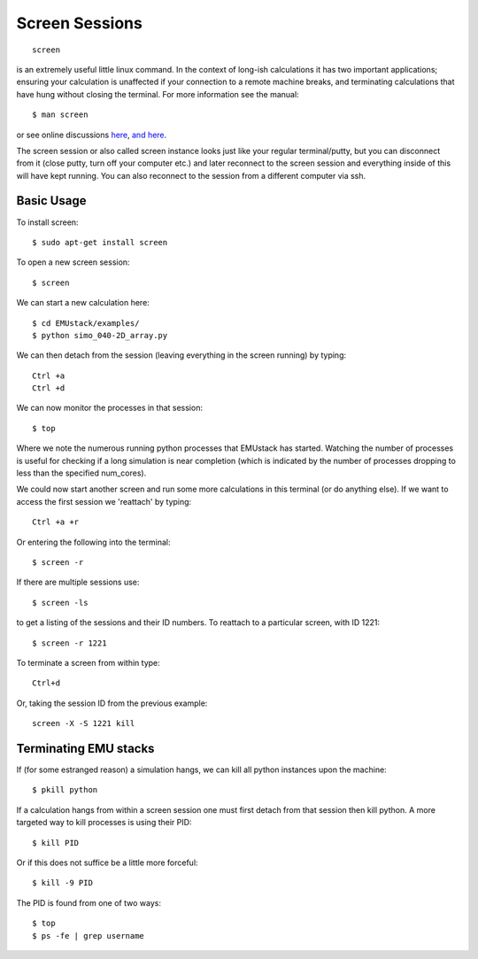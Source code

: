 .. _screen_sesh:

Screen Sessions
------------------------------------------------
::
    
    screen

is an extremely useful little linux command. In the context of long-ish calculations it has two important applications; ensuring your calculation is unaffected if your connection to a remote machine breaks, and terminating calculations that have hung without closing the terminal.
For more information see the manual::
    
    $ man screen

or see online discussions `here <http://www.howtoforge.com/linux_screen>`_, `and here <http://www.rackaid.com/blog/linux-screen-tutorial-and-how-to/>`_.


The screen session or also called screen instance looks just like your regular terminal/putty, but you can disconnect from it (close putty, turn off your computer etc.) and later reconnect to the screen session and everything inside of this will have kept running. You can also reconnect to the session from a different computer via ssh.

Basic Usage
,,,,,,,,,,,,,,,,,,,,,

To install screen::
    
    $ sudo apt-get install screen

To open a new screen session::

    $ screen

We can start a new calculation here::
    
    $ cd EMUstack/examples/
    $ python simo_040-2D_array.py

We can then detach from the session (leaving everything in the screen running) by typing::

    Ctrl +a
    Ctrl +d

We can now monitor the processes in that session::
    
    $ top

Where we note the numerous running python processes that EMUstack has started. Watching the number of processes is useful for checking if a long simulation is near completion (which is indicated by the number of processes dropping to less than the specified num_cores).

We could now start another screen and run some more calculations in this terminal (or do anything else).
If we want to access the first session we 'reattach' by typing::

    Ctrl +a +r

Or entering the following into the terminal::

    $ screen -r

If there are multiple sessions use::

    $ screen -ls

to get a listing of the sessions and their ID numbers. To reattach to a particular screen, with ID 1221::

    $ screen -r 1221

To terminate a screen from within type::

    Ctrl+d

Or, taking the session ID from the previous example::

    screen -X -S 1221 kill



Terminating EMU stacks
,,,,,,,,,,,,,,,,,,,,,,,


If (for some estranged reason) a simulation hangs, we can kill all python instances upon the machine::

    $ pkill python

If a calculation hangs from within a screen session one must first detach from that session then kill python. A more targeted way to kill processes is using their PID::

    $ kill PID

Or if this does not suffice be a little more forceful::

    $ kill -9 PID

The PID is found from one of two ways::

    $ top
    $ ps -fe | grep username


